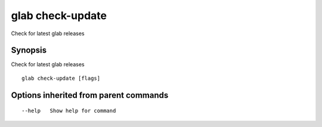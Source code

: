 .. _glab_check-update:

glab check-update
-----------------

Check for latest glab releases

Synopsis
~~~~~~~~


Check for latest glab releases

::

  glab check-update [flags]

Options inherited from parent commands
~~~~~~~~~~~~~~~~~~~~~~~~~~~~~~~~~~~~~~

::

      --help   Show help for command

